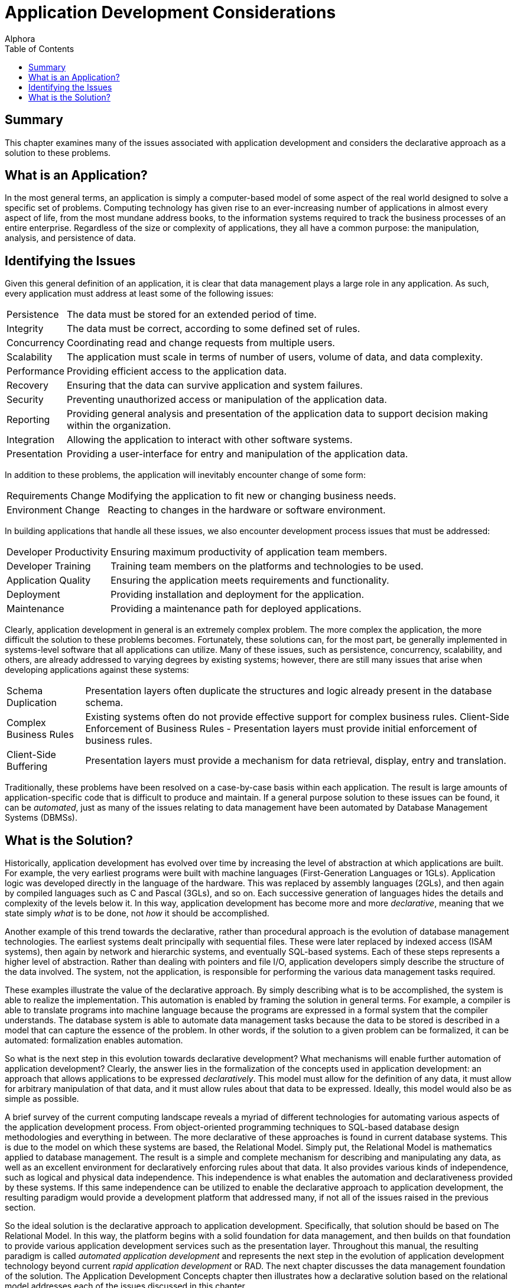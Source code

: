 = Application Development Considerations
:author: Alphora
:doctype: book
:toc:
:data-uri:
:lang: en
:encoding: iso-8859-1

[[DDGApplicationDevelopmentConsiderations]]
== Summary

This chapter examines many of the issues associated with application
development and considers the declarative approach as a solution to
these problems.

[[DDGApplicationDevelopmentConsiderations-WhatisanApplication]]
== What is an Application?

In the most general terms, an application is simply a computer-based
model of some aspect of the real world designed to solve a specific set
of problems. Computing technology has given rise to an ever-increasing
number of applications in almost every aspect of life, from the most
mundane address books, to the information systems required to track the
business processes of an entire enterprise. Regardless of the size or
complexity of applications, they all have a common purpose: the
manipulation, analysis, and persistence of data.

[[DDGApplicationDevelopmentConsiderations-IdentifyingtheIssues]]
== Identifying the Issues

Given this general definition of an application, it is clear that data
management plays a large role in any application. As such, every
application must address at least some of the following issues:

[horizontal]
Persistence:: The data must be stored for an extended period of time.
Integrity:: The data must be correct, according to some defined set of
rules.
Concurrency:: Coordinating read and change requests from multiple users.
Scalability:: The application must scale in terms of number of users,
volume of data, and data complexity.
Performance:: Providing efficient access to the application data.
Recovery:: Ensuring that the data can survive application and system
failures.
Security:: Preventing unauthorized access or manipulation of the
application data.
Reporting:: Providing general analysis and presentation of the
application data to support decision making within the organization.
Integration:: Allowing the application to interact with other software
systems.
Presentation:: Providing a user-interface for entry and manipulation of
the application data.

In addition to these problems, the application will inevitably encounter
change of some form:

[horizontal]
Requirements Change:: Modifying the application to fit new or changing
business needs.
Environment Change:: Reacting to changes in the hardware or software
environment.

In building applications that handle all these issues, we also encounter
development process issues that must be addressed:

[horizontal]
Developer Productivity:: Ensuring maximum productivity of application
team members.
Developer Training:: Training team members on the platforms and
technologies to be used.
Application Quality:: Ensuring the application meets requirements and
functionality.
Deployment:: Providing installation and deployment for the
application.
Maintenance:: Providing a maintenance path for deployed applications.

Clearly, application development in general is an extremely complex
problem. The more complex the application, the more difficult the
solution to these problems becomes. Fortunately, these solutions can,
for the most part, be generally implemented in systems-level software
that all applications can utilize. Many of these issues, such as
persistence, concurrency, scalability, and others, are already addressed
to varying degrees by existing systems; however, there are still many
issues that arise when developing applications against these systems:

[horizontal]
Schema Duplication:: Presentation layers often duplicate the structures
and logic already present in the database schema.
Complex Business Rules:: Existing systems often do not provide
effective support for complex business rules.
Client-Side Enforcement of Business Rules - Presentation layers must
provide initial enforcement of business rules.
Client-Side Buffering:: Presentation layers must provide a mechanism
for data retrieval, display, entry and translation.

Traditionally, these problems have been resolved on a case-by-case basis
within each application. The result is large amounts of
application-specific code that is difficult to produce and maintain. If
a general purpose solution to these issues can be found, it can be
__automated__, just as many of the issues relating to data management
have been automated by Database Management Systems (DBMSs).

[[DDGApplicationDevelopmentConsiderations-WhatistheSolution]]
== What is the Solution?

Historically, application development has evolved over time by
increasing the level of abstraction at which applications are built. For
example, the very earliest programs were built with machine languages
(First-Generation Languages or 1GLs). Application logic was developed
directly in the language of the hardware. This was replaced by assembly
languages (2GLs), and then again by compiled languages such as C and
Pascal (3GLs), and so on. Each successive generation of languages hides
the details and complexity of the levels below it. In this way,
application development has become more and more __declarative__,
meaning that we state simply _what_ is to be done, not _how_ it should
be accomplished.

Another example of this trend towards the declarative, rather than
procedural approach is the evolution of database management
technologies. The earliest systems dealt principally with sequential
files. These were later replaced by indexed access (ISAM systems), then
again by network and hierarchic systems, and eventually SQL-based
systems. Each of these steps represents a higher level of abstraction.
Rather than dealing with pointers and file I/O, application developers
simply describe the structure of the data involved. The system, not the
application, is responsible for performing the various data management
tasks required.

These examples illustrate the value of the declarative approach. By
simply describing what is to be accomplished, the system is able to
realize the implementation. This automation is enabled by framing the
solution in general terms. For example, a compiler is able to translate
programs into machine language because the programs are expressed in a
formal system that the compiler understands. The database system is able
to automate data management tasks because the data to be stored is
described in a model that can capture the essence of the problem. In
other words, if the solution to a given problem can be formalized, it
can be automated: formalization enables automation.

So what is the next step in this evolution towards declarative
development? What mechanisms will enable further automation of
application development? Clearly, the answer lies in the formalization
of the concepts used in application development: an approach that allows
applications to be expressed __declaratively__. This model must allow
for the definition of any data, it must allow for arbitrary manipulation
of that data, and it must allow rules about that data to be expressed.
Ideally, this model would also be as simple as possible.

A brief survey of the current computing landscape reveals a myriad of
different technologies for automating various aspects of the application
development process. From object-oriented programming techniques to
SQL-based database design methodologies and everything in between. The
more declarative of these approaches is found in current database
systems. This is due to the model on which these systems are based, the
Relational Model. Simply put, the Relational Model is mathematics
applied to database management. The result is a simple and complete
mechanism for describing and manipulating any data, as well as an
excellent environment for declaratively enforcing rules about that data.
It also provides various kinds of independence, such as logical and
physical data independence. This independence is what enables the
automation and declarativeness provided by these systems. If this same
independence can be utilized to enable the declarative approach to
application development, the resulting paradigm would provide a
development platform that addressed many, if not all of the issues
raised in the previous section.

So the ideal solution is the declarative approach to application
development. Specifically, that solution should be based on The
Relational Model. In this way, the platform begins with a solid
foundation for data management, and then builds on that foundation to
provide various application development services such as the
presentation layer. Throughout this manual, the resulting paradigm is
called _automated application development_ and represents the next step
in the evolution of application development technology beyond current
_rapid application development_ or RAD. The next chapter discusses the
data management foundation of the solution. The Application Development
Concepts chapter then illustrates how a declarative solution based on
the relational model addresses each of the issues discussed in this
chapter.

